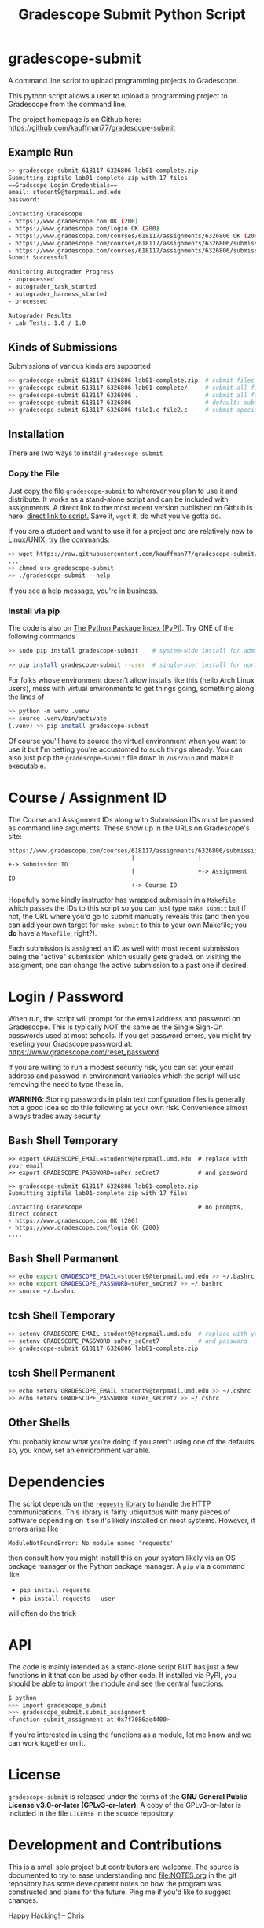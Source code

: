 #+title: Gradescope Submit Python Script
#+options: toc:nil

* gradescope-submit
A command line script to upload programming projects to Gradescope.

This python script allows a user to upload a programming project to
Gradescope from the command line.

The project homepage is on Github here:
https://github.com/kauffman77/gradescope-submit

** Example Run
#+BEGIN_SRC sh
>> gradescope-submit 618117 6326806 lab01-complete.zip 
Submitting zipfile lab01-complete.zip with 17 files
==Gradscope Login Credentials==
email: student9@terpmail.umd.edu
password: 

Contacting Gradescope
- https://www.gradescope.com OK (200)
- https://www.gradescope.com/login OK (200)
- https://www.gradescope.com/courses/618117/assignments/6326806 OK (200)
- https://www.gradescope.com/courses/618117/assignments/6326806/submissions OK (200)
- https://www.gradescope.com/courses/618117/assignments/6326806/submissions/336679776 submission link
Submit Successful

Monitoring Autograder Progress
- unprocessed
- autograder_task_started
- autograder_harness_started
- processed

Autograder Results
- Lab Tests: 1.0 / 1.0
#+END_SRC

** Kinds of Submissions
Submissions of various kinds are supported
#+BEGIN_SRC sh
>> gradescope-submit 618117 6326806 lab01-complete.zip  # submit files in a zip file
>> gradescope-submit 618117 6326806 lab01-complete/     # submit all files in named directory
>> gradescope-submit 618117 6326806 .                   # submit all files in this directory
>> gradescope-submit 618117 6326806                     # default: submit all files in this directory
>> gradescope-submit 618117 6326806 file1.c file2.c     # submit specific files together
#+END_SRC

** Installation
There are two ways to install ~gradescope-submit~
*** Copy the File
Just copy the file ~gradescope-submit~ to wherever you plan to use it
and distribute. It works as a stand-alone script and can be included
with assignments. A direct link to the most recent version published
on Github is here: [[https://raw.githubusercontent.com/kauffman77/gradescope-submit/refs/heads/master/gradescope-submit][direct link to script.]]  Save it, ~wget~ it, do what
you've gotta do.

If you are a student and want to use it for a project and are
relatively new to Linux/UNIX, try the commands:
#+BEGIN_SRC sh
>> wget https://raw.githubusercontent.com/kauffman77/gradescope-submit/refs/heads/master/gradescope-submit
...
>> chmod u+x gradescope-submit
>> ./gradescope-submit --help
#+END_SRC
If you see a help message, you're in business.

*** Install via pip
The code is also on [[https://pypi.org/project/gradescope-submit/][The Python Package Index (PyPI)]]. Try ONE of the
following commands
#+BEGIN_SRC sh
>> sudo pip install gradescope-submit    # system-wide install for admins/root user

>> pip install gradescope-submit --user  # single-user install for normal users
#+END_SRC

For folks whose environment doesn't allow installs like this (hello
Arch Linux users), mess with virtual environments to get things going,
something along the lines of
#+BEGIN_SRC sh
>> python -m venv .venv
>> source .venv/bin/activate
(.venv) >> pip install gradescope-submit
#+END_SRC
Of course you'll have to source the virtual environment when you want
to use it but I'm betting you're accustomed to such things
already. You can also just plop the ~gradescope-submit~ file down in
~/usr/bin~ and make it executable.

* Course / Assignment ID
The Course and Assignment IDs along with Submission IDs must be passed
as command line arguments. These show up in the URLs on Gradescope's
site:
#+BEGIN_SRC text
https://www.gradescope.com/courses/618117/assignments/6326806/submissions/336672290
                                   |                  |                   +-> Submission ID
                                   |                  +-> Assignment ID
                                   +-> Course ID
#+END_SRC

Hopefully some kindly instructor has wrapped submissin in a ~Makefile~
which passes the IDs to this script so you can just type ~make submit~
but if not, the URL where you'd go to submit manually reveals this
(and then you can add your own target for ~make submit~ to this to your own
Makefile; you *do* have a ~Makefile~, right?).

Each submission is assigned an ID as well with most recent submission
being the "active" submission which usually gets graded. on visiting
the assigment, one can change the active submission to a past one if
desired. 
                                   
* Login / Password
When run, the script will prompt for the email address and password on
Gradescope. This is typically NOT the same as the Single Sign-On
passwords used at most schools. If you get password errors, you might
try reseting your Gradscope password at:
https://www.gradescope.com/reset_password

If you are willing to run a modest security risk, you can set your
email address and passwod in environment variables which the script
will use removing the need to type these in.

*WARNING*: Storing passwords in plain text configuration files is
generally not a good idea so do thie following at your own
risk. Convenience almost always trades away security.

** Bash Shell Temporary
#+BEGIN_SRC shell
>> export GRADESCOPE_EMAIL=student9@terpmail.umd.edu  # replace with your email
>> export GRADESCOPE_PASSWORD=suPer_seCret7           # and password

>> gradescope-submit 618117 6326806 lab01-complete.zip 
Submitting zipfile lab01-complete.zip with 17 files

Contacting Gradescope                                 # no prompts, direct connect
- https://www.gradescope.com OK (200)
- https://www.gradescope.com/login OK (200)
....
#+END_SRC

** Bash Shell Permanent
#+BEGIN_SRC sh
>> echo export GRADESCOPE_EMAIL=student9@terpmail.umd.edu >> ~/.bashrc  # replace with your email
>> echo export GRADESCOPE_PASSWORD=suPer_seCret7 >> ~/.bashrc           # and password
>> source ~/.bashrc
#+END_SRC

** tcsh Shell Temporary
#+BEGIN_SRC sh
>> setenv GRADESCOPE_EMAIL student9@terpmail.umd.edu  # replace with your email
>> setenv GRADESCOPE_PASSWORD suPer_seCret7           # and password
>> gradescope-submit 618117 6326806 lab01-complete.zip 
#+END_SRC

** tcsh Shell Permanent
#+BEGIN_SRC sh
>> echo setenv GRADESCOPE_EMAIL student9@terpmail.umd.edu >> ~/.cshrc  # replace with your email
>> echo setenv GRADESCOPE_PASSWORD suPer_seCret7 >> ~/.cshrc           # and password
#+END_SRC

** Other Shells
You probably know what you're doing if you aren't using one of the
defaults so, you know, set an envioronment variable.

* Dependencies
The script depends on the [[https://pypi.org/project/requests/][~requests~ library]] to handle the HTTP
communications. This library is fairly ubiquitous with many pieces of
software depending on it so it's likely
installed on most systems. However, if errors arise like
: ModuleNotFoundError: No module named 'requests'
then consult how you might install this on your system likely via an
OS package manager or the Python package manager.  A ~pip~ via a
command like
- ~pip install requests~ 
- ~pip install requests --user~
will often do the trick

* API
The code is mainly intended as a stand-alone script BUT has just a few
functions in it that can be used by other code. If installed via PyPI,
you should be able to import the module and see the central functions.
#+BEGIN_SRC sh
$ python
>>> import gradescope_submit
>>> gradescope_submit.submit_assignment
<function submit_assignment at 0x7f7086ae4400>
#+END_SRC
If you're interested in using the functions as a module, let me know
and we can work together on it.

* License
~gradescope-submit~ is released under the terms of the *GNU General
Public License v3.0-or-later (GPLv3-or-later)*. A copy of the
GPLv3-or-later is included in the file ~LICENSE~ in the source
repository.

* Development and Contributions
This is a small solo project but contributors are welcome. The source
is documented to try to ease understanding and file:NOTES.org in the
git repository has some development notes on how the program was
constructed and plans for the future. Ping me if you'd like to suggest
changes.

Happy Hacking!
-- Chris
